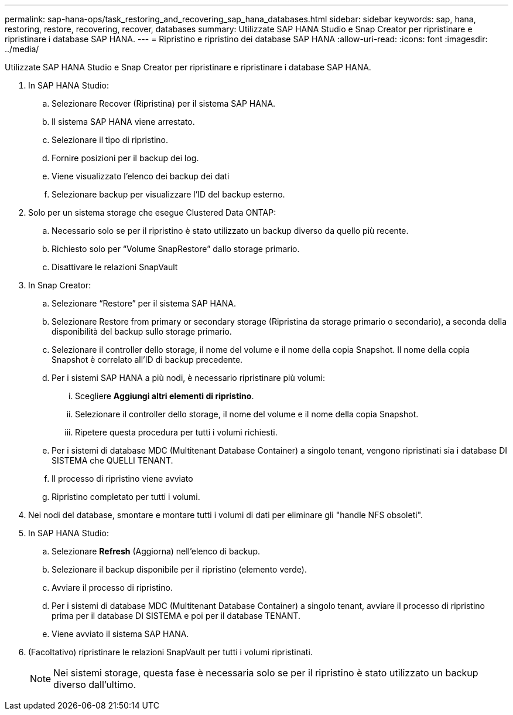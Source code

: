 ---
permalink: sap-hana-ops/task_restoring_and_recovering_sap_hana_databases.html 
sidebar: sidebar 
keywords: sap, hana, restoring, restore, recovering, recover, databases 
summary: Utilizzate SAP HANA Studio e Snap Creator per ripristinare e ripristinare i database SAP HANA. 
---
= Ripristino e ripristino dei database SAP HANA
:allow-uri-read: 
:icons: font
:imagesdir: ../media/


[role="lead"]
Utilizzate SAP HANA Studio e Snap Creator per ripristinare e ripristinare i database SAP HANA.

. In SAP HANA Studio:
+
.. Selezionare Recover (Ripristina) per il sistema SAP HANA.
.. Il sistema SAP HANA viene arrestato.
.. Selezionare il tipo di ripristino.
.. Fornire posizioni per il backup dei log.
.. Viene visualizzato l'elenco dei backup dei dati
.. Selezionare backup per visualizzare l'ID del backup esterno.


. Solo per un sistema storage che esegue Clustered Data ONTAP:
+
.. Necessario solo se per il ripristino è stato utilizzato un backup diverso da quello più recente.
.. Richiesto solo per "`Volume SnapRestore`" dallo storage primario.
.. Disattivare le relazioni SnapVault


. In Snap Creator:
+
.. Selezionare "`Restore`" per il sistema SAP HANA.
.. Selezionare Restore from primary or secondary storage (Ripristina da storage primario o secondario), a seconda della disponibilità del backup sullo storage primario.
.. Selezionare il controller dello storage, il nome del volume e il nome della copia Snapshot. Il nome della copia Snapshot è correlato all'ID di backup precedente.
.. Per i sistemi SAP HANA a più nodi, è necessario ripristinare più volumi:
+
... Scegliere *Aggiungi altri elementi di ripristino*.
... Selezionare il controller dello storage, il nome del volume e il nome della copia Snapshot.
... Ripetere questa procedura per tutti i volumi richiesti.


.. Per i sistemi di database MDC (Multitenant Database Container) a singolo tenant, vengono ripristinati sia i database DI SISTEMA che QUELLI TENANT.
.. Il processo di ripristino viene avviato
.. Ripristino completato per tutti i volumi.


. Nei nodi del database, smontare e montare tutti i volumi di dati per eliminare gli "handle NFS obsoleti".
. In SAP HANA Studio:
+
.. Selezionare *Refresh* (Aggiorna) nell'elenco di backup.
.. Selezionare il backup disponibile per il ripristino (elemento verde).
.. Avviare il processo di ripristino.
.. Per i sistemi di database MDC (Multitenant Database Container) a singolo tenant, avviare il processo di ripristino prima per il database DI SISTEMA e poi per il database TENANT.
.. Viene avviato il sistema SAP HANA.


. (Facoltativo) ripristinare le relazioni SnapVault per tutti i volumi ripristinati.
+

NOTE: Nei sistemi storage, questa fase è necessaria solo se per il ripristino è stato utilizzato un backup diverso dall'ultimo.


